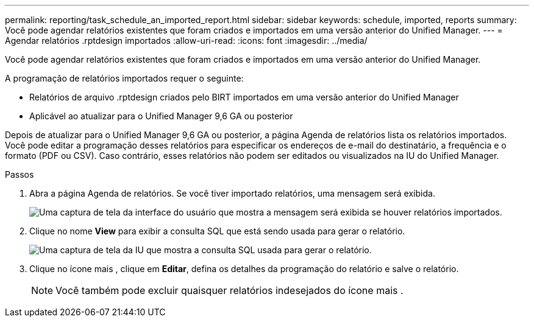 ---
permalink: reporting/task_schedule_an_imported_report.html 
sidebar: sidebar 
keywords: schedule, imported, reports 
summary: Você pode agendar relatórios existentes que foram criados e importados em uma versão anterior do Unified Manager. 
---
= Agendar relatórios .rptdesign importados
:allow-uri-read: 
:icons: font
:imagesdir: ../media/


[role="lead"]
Você pode agendar relatórios existentes que foram criados e importados em uma versão anterior do Unified Manager.

A programação de relatórios importados requer o seguinte:

* Relatórios de arquivo .rptdesign criados pelo BIRT importados em uma versão anterior do Unified Manager
* Aplicável ao atualizar para o Unified Manager 9,6 GA ou posterior


Depois de atualizar para o Unified Manager 9,6 GA ou posterior, a página Agenda de relatórios lista os relatórios importados. Você pode editar a programação desses relatórios para especificar os endereços de e-mail do destinatário, a frequência e o formato (PDF ou CSV). Caso contrário, esses relatórios não podem ser editados ou visualizados na IU do Unified Manager.

.Passos
. Abra a página Agenda de relatórios. Se você tiver importado relatórios, uma mensagem será exibida.
+
image::../media/message_non_scehduled_reports.png[Uma captura de tela da interface do usuário que mostra a mensagem será exibida se houver relatórios importados.]

. Clique no nome *View* para exibir a consulta SQL que está sendo usada para gerar o relatório.
+
image::../media/importedreport1.png[Uma captura de tela da IU que mostra a consulta SQL usada para gerar o relatório.]

. Clique no ícone mais image:../media/more_icon.gif[""], clique em *Editar*, defina os detalhes da programação do relatório e salve o relatório.
+
[NOTE]
====
Você também pode excluir quaisquer relatórios indesejados do ícone mais image:../media/more_icon.gif[""].

====

